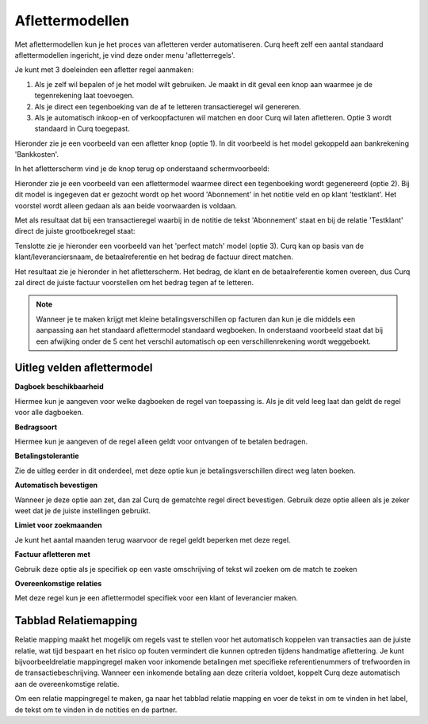 
Aflettermodellen
=========================================================================

Met aflettermodellen kun je het proces van afletteren verder automatiseren. Curq heeft zelf een aantal standaard aflettermodellen
ingericht, je vind deze onder menu 'afletterregels'.

Je kunt met 3 doeleinden een afletter regel aanmaken:


1. Als je zelf wil bepalen of je het model wilt gebruiken. Je maakt in
   dit geval een knop aan waarmee je de tegenrekening laat toevoegen.

2. Als je direct een tegenboeking van de af te letteren transactieregel
   wil genereren.

3. Als je automatisch inkoop-en of verkoopfacturen wil matchen en door
   Curq wil laten afletteren. Optie 3 wordt standaard in Curq toegepast.

Hieronder zie je een voorbeeld van een afletter knop (optie 1). In dit voorbeeld is het model gekoppeld aan bankrekening 'Bankkosten'.

.. image:: Media/bank_aflettermodellen_voorbeeld_knop.png
       :width: 6.3in
       :height: 2.93264in

In het afletterscherm vind je de knop terug op onderstaand schermvoorbeeld:

.. image:: Media/bank_aflettermodellen_knop.png
       :width: 6.3in
       :height: 2.93264in

Hieronder zie je een voorbeeld van een aflettermodel waarmee direct een tegenboeking wordt gegenereerd (optie 2). Bij dit model is ingegeven dat er gezocht wordt op het woord 'Abonnement' in het notitie veld en op klant 'testklant'. Het voorstel wordt alleen gedaan als aan beide voorwaarden is voldaan.

.. image:: Media/bank_aflettermodellen_voorstel_tegenboeking.png
       :width: 6.3in
       :height: 2.93264in

Met als resultaat dat bij een transactieregel waarbij in de notitie de tekst 'Abonnement' staat en bij de relatie 'Testklant' direct de juiste grootboekregel staat:

.. image:: Media/bank_aflettermodellen_resultaat_tegenboeking.png
       :width: 6.3in
       :height: 2.93264in


Tenslotte zie je hieronder een voorbeeld van het 'perfect match' model (optie 3). Curq kan op basis van de klant/leveranciersnaam, de betaalreferentie en het bedrag de factuur direct matchen.

.. image:: Media/image5.png
       :width: 6.3in
       :height: 2.93264in

Het resultaat zie je hieronder in het afletterscherm. Het bedrag, de klant en de betaalreferentie komen overeen, dus Curq zal direct de juiste factuur voorstellen om het bedrag tegen af te letteren.

.. image:: Media/bank_aflettermodellen_resultaat_perfect_match.png
       :width: 6.3in
       :height: 2.93264in

.. Note::
  Wanneer je te maken krijgt met kleine betalingsverschillen op facturen dan kun je die middels een aanpassing aan het standaard aflettermodel standaard wegboeken.
  In onderstaand voorbeeld staat dat bij een afwijking onder de 5 cent het verschil automatisch op een verschillenrekening wordt weggeboekt.

.. image:: Media/aflettermodellen_betalingsverschillen.png
       :width: 6.3in
       :height: 2.93264in

Uitleg velden aflettermodel
-------------------------------------------------------------------------

**Dagboek beschikbaarheid** 

Hiermee kun je aangeven voor welke dagboeken de regel van toepassing is. Als je dit veld leeg laat dan geldt de regel voor alle dagboeken.

**Bedragsoort** 

Hiermee kun je aangeven of de regel alleen geldt voor ontvangen of te betalen bedragen.

**Betalingstolerantie**

Zie de uitleg eerder in dit onderdeel, met deze optie kun je betalingsverschillen direct weg laten boeken.

**Automatisch bevestigen**

Wanneer je deze optie aan zet, dan zal Curq de gematchte regel direct bevestigen. Gebruik deze optie alleen als je zeker weet dat je de juiste instellingen gebruikt.

**Limiet voor zoekmaanden**

Je kunt het aantal maanden terug waarvoor de regel geldt beperken met deze regel. 

**Factuur afletteren met** 

Gebruik deze optie als je specifiek op een vaste omschrijving of tekst wil zoeken om de match te zoeken

**Overeenkomstige relaties**

Met deze regel kun je een aflettermodel specifiek voor een klant of leverancier maken.

.. image:: Media/aflettermodellen_velden.png
       :width: 6.3in
       :height: 2.93264in

Tabblad Relatiemapping
----------------------------------------------------------

Relatie mapping maakt het mogelijk om regels vast te stellen voor het automatisch koppelen van transacties aan de juiste relatie, wat tijd bespaart en het risico op fouten vermindert die kunnen optreden tijdens handmatige aflettering. Je kunt bijvoorbeeldrelatie mappingregel maken voor inkomende betalingen met specifieke referentienummers of trefwoorden in de transactiebeschrijving. Wanneer een inkomende betaling aan deze criteria voldoet, koppelt Curq deze automatisch aan de overeenkomstige relatie.

Om een relatie mappingregel te maken, ga naar het tabblad relatie mapping en voer de tekst in om te vinden in het label, de tekst om te vinden in de notities en de partner.
